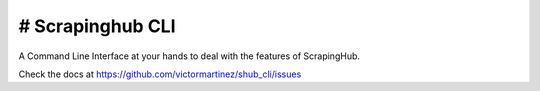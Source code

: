 # Scrapinghub CLI
----
A Command Line Interface at your hands to deal with the features of ScrapingHub.

Check the docs at https://github.com/victormartinez/shub_cli/issues

